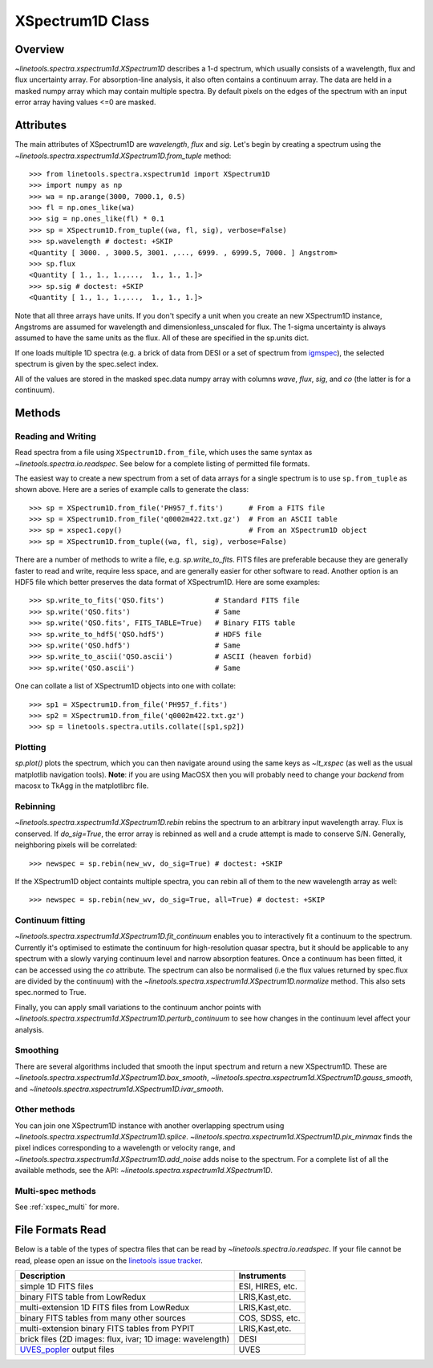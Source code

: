 .. _XSpectrum1D:

*****************
XSpectrum1D Class
*****************

.. index:: XSpectrum1D

Overview
========

`~linetools.spectra.xspectrum1d.XSpectrum1D` describes a 1-d spectrum,
which usually consists of a wavelength, flux and flux uncertainty
array.  For absorption-line analysis, it also often contains a
continuum array.  The data are held in a masked numpy array which
may contain multiple spectra.  By default pixels on the edges of the
spectrum with an input error array having values <=0 are masked.

Attributes
==========

The main attributes of XSpectrum1D are `wavelength`, `flux` and
`sig`. Let's begin by creating a spectrum using the
`~linetools.spectra.xspectrum1d.XSpectrum1D.from_tuple` method::

    >>> from linetools.spectra.xspectrum1d import XSpectrum1D
    >>> import numpy as np
    >>> wa = np.arange(3000, 7000.1, 0.5)
    >>> fl = np.ones_like(wa)
    >>> sig = np.ones_like(fl) * 0.1
    >>> sp = XSpectrum1D.from_tuple((wa, fl, sig), verbose=False)
    >>> sp.wavelength # doctest: +SKIP
    <Quantity [ 3000. , 3000.5, 3001. ,..., 6999. , 6999.5, 7000. ] Angstrom>
    >>> sp.flux
    <Quantity [ 1., 1., 1.,...,  1., 1., 1.]>
    >>> sp.sig # doctest: +SKIP
    <Quantity [ 1., 1., 1.,...,  1., 1., 1.]>

Note that all three arrays have units. If you don't
specify a unit when you create an new XSpectrum1D instance, Angstroms
are assumed for wavelength and dimensionless_unscaled
for flux. The 1-sigma uncertainty is always assumed to have the
same units as the flux. All of these are specified in the sp.units dict.

If one loads multiple 1D spectra (e.g. a brick of data from DESI
or a set of spectrum from
`igmspec <https://github.com/pyigm/igmspec>`_),
the selected spectrum is given by the spec.select index.

All of the values are stored in the masked spec.data numpy array
with columns `wave`, `flux`, `sig`, and `co` (the latter is
for a continuum).

Methods
=======

Reading and Writing
-------------------

Read spectra from a file using ``XSpectrum1D.from_file``, which uses the same
syntax as `~linetools.spectra.io.readspec`.  See
below for a complete listing of permitted file formats.

The easiest way to create
a new spectrum from a set of data arrays for a single
spectrum is to use ``sp.from_tuple`` as shown above.
Here are a series of example calls to generate the class::

    >>> sp = XSpectrum1D.from_file('PH957_f.fits')      # From a FITS file
    >>> sp = XSpectrum1D.from_file('q0002m422.txt.gz')  # From an ASCII table
    >>> sp = xspec1.copy()                              # From an XSpectrum1D object
    >>> sp = XSpectrum1D.from_tuple((wa, fl, sig), verbose=False)

There are a number of methods to write a file, e.g.
`sp.write_to_fits`. FITS files are preferable because they are
generally faster to read and write, require less space, and
are generally easier for other software to read.
Another option is an HDF5 file which better preserves the
data format of XSpectrum1D.  Here are some examples::

    >>> sp.write_to_fits('QSO.fits')            # Standard FITS file
    >>> sp.write('QSO.fits')                    # Same
    >>> sp.write('QSO.fits', FITS_TABLE=True)   # Binary FITS table
    >>> sp.write_to_hdf5('QSO.hdf5')            # HDF5 file
    >>> sp.write('QSO.hdf5')                    # Same
    >>> sp.write_to_ascii('QSO.ascii')          # ASCII (heaven forbid)
    >>> sp.write('QSO.ascii')                   # Same


One can collate a list of XSpectrum1D objects into one with collate::

    >>> sp1 = XSpectrum1D.from_file('PH957_f.fits')
    >>> sp2 = XSpectrum1D.from_file('q0002m422.txt.gz')
    >>> sp = linetools.spectra.utils.collate([sp1,sp2])


Plotting
--------

`sp.plot()` plots the spectrum, which you can then navigate around
using the same keys as `~lt_xspec` (as well as the usual matplotlib
navigation tools).
**Note**:  if you are using MacOSX then you will
probably need to change your *backend* from macosx to TkAgg
in the matplotlibrc file.

Rebinning
---------

`~linetools.spectra.xspectrum1d.XSpectrum1D.rebin` rebins the spectrum
to an arbitrary input wavelength array.  Flux is conserved.  If
*do_sig=True*, the error array is rebinned as well and a crude attempt
is made to conserve S/N.  Generally, neighboring pixels will be
correlated::

    >>> newspec = sp.rebin(new_wv, do_sig=True) # doctest: +SKIP

If the XSpectrum1D object containts multiple spectra, you can rebin
all of them to the new wavelength array as well::

    >>> newspec = sp.rebin(new_wv, do_sig=True, all=True) # doctest: +SKIP


Continuum fitting
-----------------

`~linetools.spectra.xspectrum1d.XSpectrum1D.fit_continuum` enables you
to interactively fit a continuum to the spectrum. Currently it's
optimised to estimate the continuum for high-resolution quasar
spectra, but it should be applicable to any spectrum with a slowly
varying continuum level and narrow absorption features. Once a
continuum has been fitted, it can be accessed using the `co`
attribute. The spectrum can also be normalised (i.e the flux values
returned by spec.flux are divided by the continuum) with the
`~linetools.spectra.xspectrum1d.XSpectrum1D.normalize`
method.  This also sets spec.normed to True.

Finally, you can apply small variations to the continuum
anchor points with
`~linetools.spectra.xspectrum1d.XSpectrum1D.perturb_continuum` to see
how changes in the continuum level affect your analysis.

Smoothing
---------

There are several algorithms included that smooth the
input spectrum and return a new XSpectrum1D.  These are
`~linetools.spectra.xspectrum1d.XSpectrum1D.box_smooth`,
`~linetools.spectra.xspectrum1d.XSpectrum1D.gauss_smooth`,
and
`~linetools.spectra.xspectrum1d.XSpectrum1D.ivar_smooth`.

Other methods
-------------

You can join one XSpectrum1D instance with another overlapping
spectrum using `~linetools.spectra.xspectrum1d.XSpectrum1D.splice`.
`~linetools.spectra.xspectrum1d.XSpectrum1D.pix_minmax` finds the
pixel indices corresponding to a wavelength or velocity range, and
`~linetools.spectra.xspectrum1d.XSpectrum1D.add_noise` adds noise to
the spectrum. For a complete list of all the available methods, see
the API: `~linetools.spectra.xspectrum1d.XSpectrum1D`.

Multi-spec methods
------------------

See :ref:`xspec_multi` for more.

File Formats Read
=================

Below is a table of the types of spectra files that can be read by
`~linetools.spectra.io.readspec`.  If your file cannot be read, please
open an issue on the `linetools issue tracker
<http://github.com/linetools/linetools/issues>`_.

========================================================== =================
Description                                                Instruments
========================================================== =================
simple 1D FITS files                                       ESI, HIRES, etc.
binary FITS table from LowRedux                            LRIS,Kast,etc.
multi-extension 1D FITS files from LowRedux                LRIS,Kast,etc.
binary FITS tables from many other sources                 COS, SDSS, etc.
multi-extension binary FITS tables from PYPIT              LRIS,Kast,etc.
brick files (2D images: flux, ivar; 1D image: wavelength)  DESI
`UVES_popler`_ output files                                UVES
========================================================== =================

.. _UVES_popler: http://astronomy.swin.edu.au/~mmurphy/UVES_popler/
